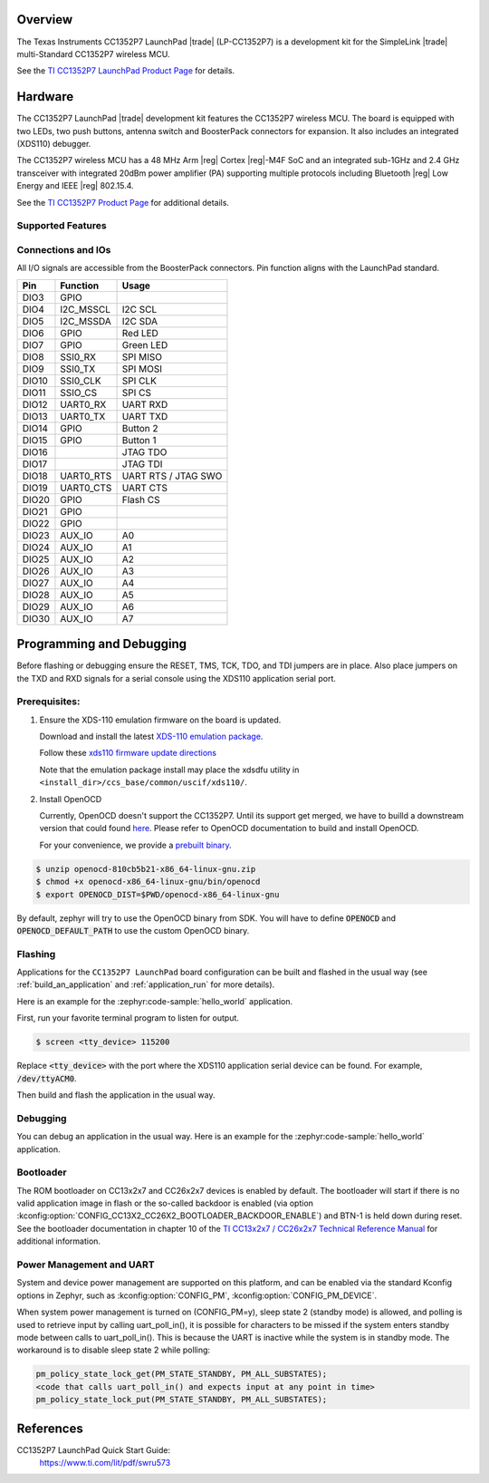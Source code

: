 .. zephyr:board:: cc1352p7_lp

Overview
********

The Texas Instruments CC1352P7 LaunchPad |trade| (LP-CC1352P7) is a
development kit for the SimpleLink |trade| multi-Standard CC1352P7 wireless MCU.

See the `TI CC1352P7 LaunchPad Product Page`_ for details.


Hardware
********

The CC1352P7 LaunchPad |trade| development kit features the CC1352P7 wireless MCU.
The board is equipped with two LEDs, two push buttons, antenna switch and
BoosterPack connectors for expansion. It also includes an integrated (XDS110)
debugger.

The CC1352P7 wireless MCU has a 48 MHz Arm |reg| Cortex |reg|-M4F SoC and an
integrated sub-1GHz and 2.4 GHz transceiver with integrated 20dBm power amplifier
(PA) supporting multiple protocols including Bluetooth |reg| Low Energy and IEEE
|reg| 802.15.4.

See the `TI CC1352P7 Product Page`_ for additional details.

Supported Features
==================

.. zephyr:board-supported-hw::

Connections and IOs
===================

All I/O signals are accessible from the BoosterPack connectors. Pin function
aligns with the LaunchPad standard.

+-------+-----------+---------------------+
| Pin   | Function  | Usage               |
+=======+===========+=====================+
| DIO3  | GPIO      |                     |
+-------+-----------+---------------------+
| DIO4  | I2C_MSSCL | I2C SCL             |
+-------+-----------+---------------------+
| DIO5  | I2C_MSSDA | I2C SDA             |
+-------+-----------+---------------------+
| DIO6  | GPIO      | Red LED             |
+-------+-----------+---------------------+
| DIO7  | GPIO      | Green LED           |
+-------+-----------+---------------------+
| DIO8  | SSI0_RX   | SPI MISO            |
+-------+-----------+---------------------+
| DIO9  | SSI0_TX   | SPI MOSI            |
+-------+-----------+---------------------+
| DIO10 | SSI0_CLK  | SPI CLK             |
+-------+-----------+---------------------+
| DIO11 | SSIO_CS   | SPI CS              |
+-------+-----------+---------------------+
| DIO12 | UART0_RX  | UART RXD            |
+-------+-----------+---------------------+
| DIO13 | UART0_TX  | UART TXD            |
+-------+-----------+---------------------+
| DIO14 | GPIO      | Button 2            |
+-------+-----------+---------------------+
| DIO15 | GPIO      | Button 1            |
+-------+-----------+---------------------+
| DIO16 |           | JTAG TDO            |
+-------+-----------+---------------------+
| DIO17 |           | JTAG TDI            |
+-------+-----------+---------------------+
| DIO18 | UART0_RTS | UART RTS / JTAG SWO |
+-------+-----------+---------------------+
| DIO19 | UART0_CTS | UART CTS            |
+-------+-----------+---------------------+
| DIO20 | GPIO      | Flash CS            |
+-------+-----------+---------------------+
| DIO21 | GPIO      |                     |
+-------+-----------+---------------------+
| DIO22 | GPIO      |                     |
+-------+-----------+---------------------+
| DIO23 | AUX_IO    | A0                  |
+-------+-----------+---------------------+
| DIO24 | AUX_IO    | A1                  |
+-------+-----------+---------------------+
| DIO25 | AUX_IO    | A2                  |
+-------+-----------+---------------------+
| DIO26 | AUX_IO    | A3                  |
+-------+-----------+---------------------+
| DIO27 | AUX_IO    | A4                  |
+-------+-----------+---------------------+
| DIO28 | AUX_IO    | A5                  |
+-------+-----------+---------------------+
| DIO29 | AUX_IO    | A6                  |
+-------+-----------+---------------------+
| DIO30 | AUX_IO    | A7                  |
+-------+-----------+---------------------+

Programming and Debugging
*************************

Before flashing or debugging ensure the RESET, TMS, TCK, TDO, and TDI jumpers
are in place. Also place jumpers on the TXD and RXD signals for a serial
console using the XDS110 application serial port.

Prerequisites:
==============

#. Ensure the XDS-110 emulation firmware on the board is updated.

   Download and install the latest `XDS-110 emulation package`_.

   Follow these `xds110 firmware update directions
   <http://software-dl.ti.com/ccs/esd/documents/xdsdebugprobes/emu_xds110.html#updating-the-xds110-firmware>`_

   Note that the emulation package install may place the xdsdfu utility
   in ``<install_dir>/ccs_base/common/uscif/xds110/``.

#. Install OpenOCD

   Currently, OpenOCD doesn't support the CC1352P7.
   Until its support get merged, we have to builld a downstream version that could found `here <https://github.com/anobli/openocd>`_.
   Please refer to OpenOCD documentation to build and install OpenOCD.

   For your convenience, we provide a `prebuilt binary <https://github.com/anobli/openocd/actions/runs/10566225265>`_.

.. code-block:: console

   $ unzip openocd-810cb5b21-x86_64-linux-gnu.zip
   $ chmod +x openocd-x86_64-linux-gnu/bin/openocd
   $ export OPENOCD_DIST=$PWD/openocd-x86_64-linux-gnu

By default, zephyr will try to use the OpenOCD binary from SDK.
You will have to define :code:`OPENOCD` and :code:`OPENOCD_DEFAULT_PATH` to use the custom OpenOCD binary.

Flashing
========

Applications for the ``CC1352P7 LaunchPad`` board configuration can be built and
flashed in the usual way (see :ref:`build_an_application` and
:ref:`application_run` for more details).

Here is an example for the :zephyr:code-sample:`hello_world` application.

First, run your favorite terminal program to listen for output.

.. code-block:: console

   $ screen <tty_device> 115200

Replace :code:`<tty_device>` with the port where the XDS110 application
serial device can be found. For example, :code:`/dev/ttyACM0`.

Then build and flash the application in the usual way.

.. zephyr-app-commands::
   :zephyr-app: samples/hello_world
   :board: cc1352p7_lp
   :goals: build flash
   :gen-args: -DOPENOCD=$OPENOCD_DIST/bin/openocd -DOPENOCD_DEFAULT_PATH=$OPENOCD_DIST/share/openocd

Debugging
=========

You can debug an application in the usual way.  Here is an example for the
:zephyr:code-sample:`hello_world` application.

.. zephyr-app-commands::
   :zephyr-app: samples/hello_world
   :board: cc1352p7_lp
   :maybe-skip-config:
   :goals: debug
   :gen-args: -DOPENOCD=$OPENOCD_DIST/bin/openocd -DOPENOCD_DEFAULT_PATH=$OPENOCD_DIST/share/openocd

Bootloader
==========

The ROM bootloader on CC13x2x7 and CC26x2x7 devices is enabled by default. The
bootloader will start if there is no valid application image in flash or the
so-called backdoor is enabled (via option
:kconfig:option:`CONFIG_CC13X2_CC26X2_BOOTLOADER_BACKDOOR_ENABLE`) and BTN-1 is held
down during reset. See the bootloader documentation in chapter 10 of the `TI
CC13x2x7 / CC26x2x7 Technical Reference Manual`_ for additional information.

Power Management and UART
=========================

System and device power management are supported on this platform, and
can be enabled via the standard Kconfig options in Zephyr, such as
:kconfig:option:`CONFIG_PM`, :kconfig:option:`CONFIG_PM_DEVICE`.

When system power management is turned on (CONFIG_PM=y),
sleep state 2 (standby mode) is allowed, and polling is used to retrieve input
by calling uart_poll_in(), it is possible for characters to be missed if the
system enters standby mode between calls to uart_poll_in(). This is because
the UART is inactive while the system is in standby mode. The workaround is to
disable sleep state 2 while polling:

.. code-block:: c

    pm_policy_state_lock_get(PM_STATE_STANDBY, PM_ALL_SUBSTATES);
    <code that calls uart_poll_in() and expects input at any point in time>
    pm_policy_state_lock_put(PM_STATE_STANDBY, PM_ALL_SUBSTATES);


References
**********

CC1352P7 LaunchPad Quick Start Guide:
  https://www.ti.com/lit/pdf/swru573

.. _TI CC1352P7 LaunchPad Product Page:
   https://www.ti.com/tool/LP-CC1352P7

.. _TI CC1352P7 Product Page:
   https://www.ti.com/product/CC1352P7

.. _TI CC13x2x7 / CC26x2x7 Technical Reference Manual:
   https://www.ti.com/lit/ug/swcu192/swcu192.pdf

..  _XDS-110 emulation package:
   http://processors.wiki.ti.com/index.php/XDS_Emulation_Software_Package#XDS_Emulation_Software_.28emupack.29_Download
